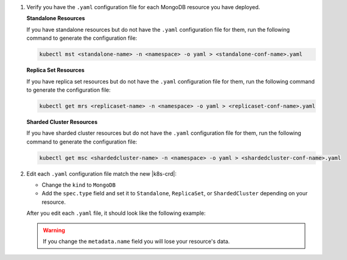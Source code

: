 1. Verify you have the ``.yaml`` configuration file for each MongoDB
   resource you have deployed.

   .. Formating hack, need whitespace below too

   | \ 
   | **Standalone Resources**
    

   If you have standalone resources but do not have the ``.yaml``
   configuration file for them, run the following command to generate
   the configuration file:

   .. code-block:: sh

      kubectl mst <standalone-name> -n <namespace> -o yaml > <standalone-conf-name>.yaml

   .. Formating hack, need whitespace below too

   | \ 
   | **Replica Set Resources**
    

   If you have replica set resources but do not have the ``.yaml``
   configuration file for them, run the following command to generate
   the configuration file:

   .. code-block:: sh

      kubectl get mrs <replicaset-name> -n <namespace> -o yaml > <replicaset-conf-name>.yaml

   .. Formating hack, need whitespace below too

   | \ 
   | **Sharded Cluster Resources**
    

   If you have sharded cluster resources but do not have the ``.yaml``
   configuration file for them, run the following command to generate
   the configuration file:

   .. code-block:: sh

      kubectl get msc <shardedcluster-name> -n <namespace> -o yaml > <shardedcluster-conf-name>.yaml

#. Edit each ``.yaml`` configuration file match the new |k8s-crd|:

   - Change the ``kind`` to ``MongoDB``
   - Add the ``spec.type`` field and set it to ``Standalone``,
     ``ReplicaSet``, or ``ShardedCluster`` depending on your resource.

     .. include:: /includes/fact-cannot-change-type.rst

   After you edit each ``.yaml`` file, it should look like the following
   example:

   .. tabs-deployments::

      tabs:
        - id: standalone
          content: |
            .. literalinclude:: /reference/k8s/example-standalone-minimal.yaml
               :language: yaml
               :emphasize-lines: 3,13

        - id: repl
          content: |
            .. literalinclude:: /reference/k8s/example-replica-set.yaml
               :language: yaml
               :lines: 1-17, 25
               :linenos:
               :emphasize-lines: 3,16

        - id: shard
          content: |
            .. literalinclude:: /reference/k8s/example-sharded-cluster.yaml
               :language: yaml
               :lines: 1-20, 28
               :linenos:
               :emphasize-lines: 3,19

   .. warning::

      If you change the ``metadata.name`` field you will lose your
      resource's data.
